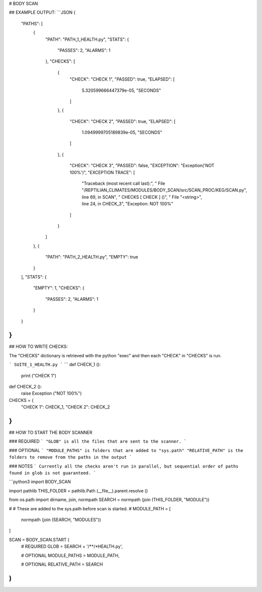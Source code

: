 



# BODY SCAN
	
## EXAMPLE OUTPUT:
```JSON
{
    "PATHS": [
        {
            "PATH": "PATH_1_HEALTH.py",
            "STATS": {
                "PASSES": 2,
                "ALARMS": 1
            },
            "CHECKS": [
                {
                    "CHECK": "CHECK 1",
                    "PASSED": true,
                    "ELAPSED": [
                        5.320599666447379e-05,
                        "SECONDS"
                    ]
                },
                {
                    "CHECK": "CHECK 2",
                    "PASSED": true,
                    "ELAPSED": [
                        1.0949999705189839e-05,
                        "SECONDS"
                    ]
                },
                {
                    "CHECK": "CHECK 3",
                    "PASSED": false,
                    "EXCEPTION": "Exception('NOT 100%')",
                    "EXCEPTION TRACE": [
                        "Traceback (most recent call last):",
                        "  File \"/REPTILIAN_CLIMATES/MODULES/BODY_SCAN/src/SCAN_PROC/KEG/SCAN.py\", line 69, in SCAN",
                        "    CHECKS [ CHECK ] ()",
                        "  File \"<string>\", line 24, in CHECK_3",
                        "Exception: NOT 100%"
                    ]
                }
            ]
        },
        {
            "PATH": "PATH_2_HEALTH.py",
            "EMPTY": true
        }
    ],
    "STATS": {
        "EMPTY": 1,
        "CHECKS": {
            "PASSES": 2,
            "ALARMS": 1
        }
    }
}
```

## HOW TO WRITE CHECKS:

The "CHECKS" dictionary is retrieved with the python "exec"
and then each "CHECK" in "CHECKS" is run.


```
SUITE_1_HEALTH.py
```
```
def CHECK_1 ():
	print ("CHECK 1")
	
def CHECK_2 ():
	raise Exception ("NOT 100%")

CHECKS = {
	"CHECK 1": CHECK_1,
	"CHECK 2": CHECK_2
}
```

## HOW TO START THE BODY SCANNER

### REQUIRED
```
"GLOB" is all the files that are sent to the scanner.
```

### OPTIONAL
```
"MODULE_PATHS" is folders that are added to "sys.path"
"RELATIVE_PATH" is the folders to remove from the paths in the output
```

### NOTES
```
Currently all the checks aren't run in parallel,
but sequential order of paths found in glob is not guaranteed.
```

```python3
import BODY_SCAN

import pathlib
THIS_FOLDER = pathlib.Path (__file__).parent.resolve ()

from os.path import dirname, join, normpath
SEARCH = normpath (join (THIS_FOLDER, "MODULE"))

#
#	These are added to the sys.path before scan is started.
#
MODULE_PATH = [
	normpath (join (SEARCH, "MODULES"))
]

SCAN = BODY_SCAN.START (
	# REQUIRED
	GLOB = SEARCH + '/**/*HEALTH.py',
	
	# OPTIONAL
	MODULE_PATHS = MODULE_PATH,
	
	# OPTIONAL
	RELATIVE_PATH = SEARCH
)
```


